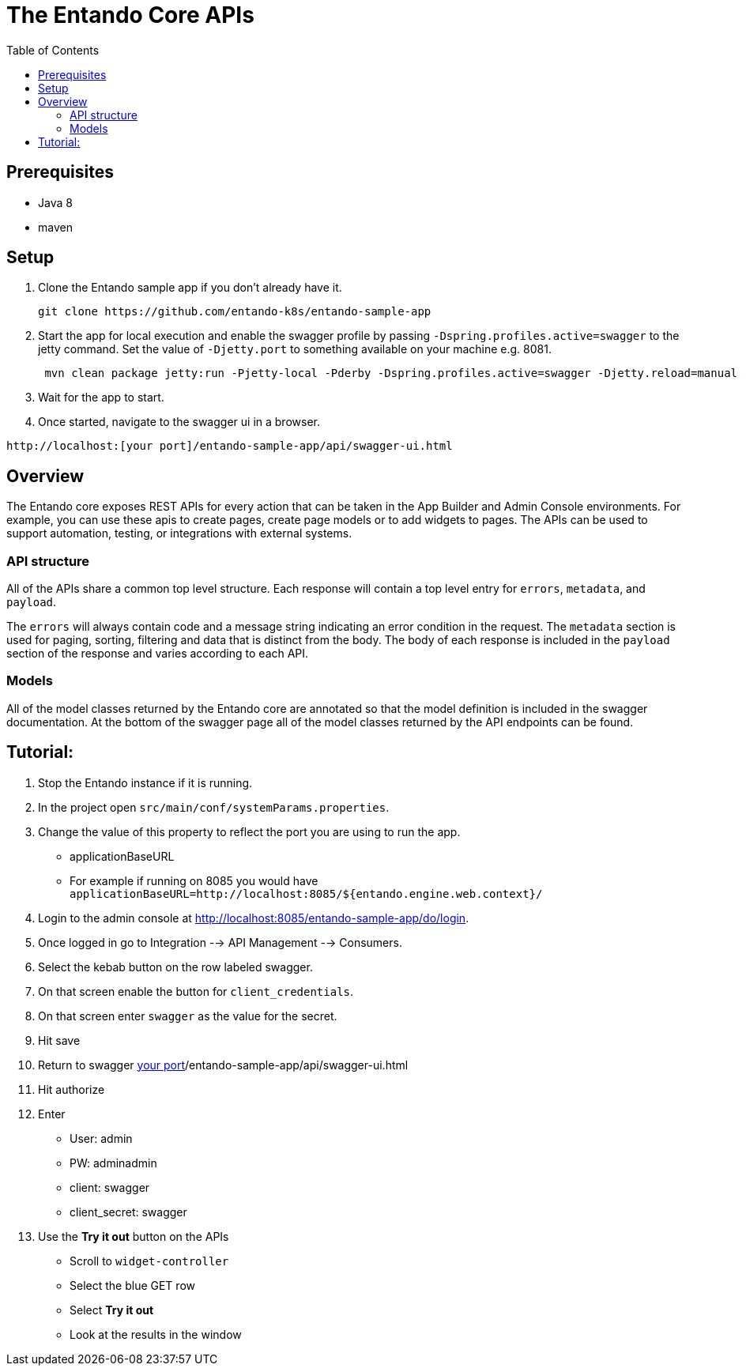 = The Entando Core APIs
:toc:

== Prerequisites

* Java 8
* maven


== Setup


1. Clone the Entando sample app if you don't already have it.
+
```
git clone https://github.com/entando-k8s/entando-sample-app
```
+
2. Start the app for local execution and enable the swagger profile by passing `-Dspring.profiles.active=swagger` to the jetty command. Set the
value of `-Djetty.port` to something available on your machine e.g. 8081.
+
```
 mvn clean package jetty:run -Pjetty-local -Pderby -Dspring.profiles.active=swagger -Djetty.reload=manual -Djetty.port=[available_port]
```
+
3. Wait for the app to start.
4. Once started, navigate to the swagger ui in a browser.
```
http://localhost:[your port]/entando-sample-app/api/swagger-ui.html
```

== Overview

The Entando core exposes REST APIs for every action that can be taken in the App
Builder and Admin Console environments. For example, you can use these apis to
create pages, create page models or to add widgets to  pages. The APIs can be
used to support automation, testing, or integrations with external systems.

=== API structure

All of the APIs share a common top level structure. Each response will contain a top level entry for `errors`, `metadata`, and `payload`.

The `errors` will always contain code and a message string indicating an error condition in the request. The `metadata` section is
used for paging, sorting, filtering and data that is distinct from the body. The body of each response is included in the `payload` section of the response
and varies according to each API.

=== Models

All of the model classes returned by the Entando core are annotated so that the model definition is included in the swagger documentation. At the bottom of the swagger page
all of the model classes returned by the API endpoints can be found.


== Tutorial: 

1. Stop the Entando instance if it is running.
2. In the project open `src/main/conf/systemParams.properties`.
3. Change the value of this property to reflect the port you are using to run the app.
** applicationBaseURL
** For example if running on 8085 you would have `applicationBaseURL=http://localhost:8085/${entando.engine.web.context}/`
4. Login to the admin console at http://localhost:8085/entando-sample-app/do/login.
5. Once logged in go to Integration --> API Management --> Consumers.
6. Select the kebab button on the row labeled swagger.
7. On that screen enable the button for `client_credentials`.
8. On that screen enter `swagger` as the value for the secret.
9. Hit save
10. Return to swagger http://localhost:[your port]/entando-sample-app/api/swagger-ui.html
11. Hit authorize
12. Enter
** User: admin
** PW: adminadmin
** client: swagger
** client_secret: swagger
13. Use the *Try it out* button on the APIs
** Scroll to `widget-controller`
** Select the blue GET row
** Select *Try it out*
** Look at the results in the window
